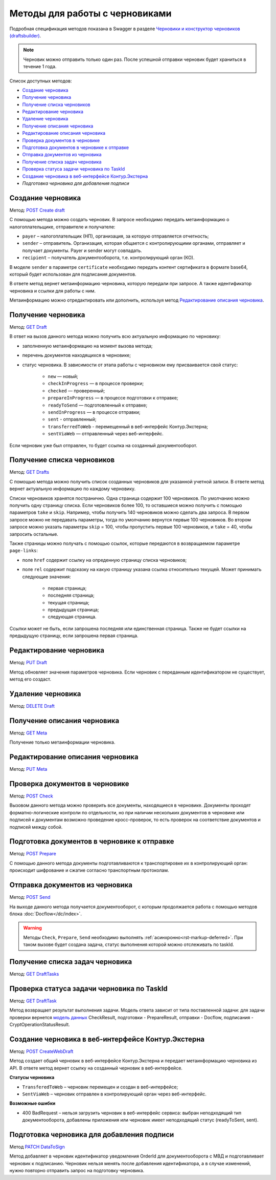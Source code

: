.. _`Черновики и конструктор черновиков (draftsbuilder)`: https://developer.kontur.ru/doc/extern.drafts
.. _`POST Create draft`: https://developer.kontur.ru/doc/extern.drafts/method?type=post&path=%2Fv1%2F%7BaccountId%7D%2Fdrafts
.. _`PUT Draft`: https://developer.kontur.ru/doc/extern.drafts/method?type=put&path=%2Fv1%2F%7BaccountId%7D%2Fdrafts%2F%7BdraftId%7D
.. _`DELETE Draft`: https://developer.kontur.ru/doc/extern.drafts/method?type=delete&path=%2Fv1%2F%7BaccountId%7D%2Fdrafts%2F%7BdraftId%7D
.. _`GET Draft`: https://developer.kontur.ru/doc/extern.drafts/method?type=get&path=%2Fv1%2F%7BaccountId%7D%2Fdrafts%2F%7BdraftId%7D
.. _`GET Meta`: https://developer.kontur.ru/doc/extern.drafts/method?type=get&path=%2Fv1%2F%7BaccountId%7D%2Fdrafts%2F%7BdraftId%7D%2Fmeta
.. _`PUT Meta`: https://developer.kontur.ru/doc/extern.drafts/method?type=put&path=%2Fv1%2F%7BaccountId%7D%2Fdrafts%2F%7BdraftId%7D%2Fmeta
.. _`POST Check`: https://developer.kontur.ru/doc/extern.drafts/method?type=post&path=%2Fv1%2F%7BaccountId%7D%2Fdrafts%2F%7BdraftId%7D%2Fcheck
.. _`POST Prepare`: https://developer.kontur.ru/doc/extern.drafts/method?type=post&path=%2Fv1%2F%7BaccountId%7D%2Fdrafts%2F%7BdraftId%7D%2Fprepare
.. _`POST Send`: https://developer.kontur.ru/doc/extern.drafts/method?type=post&path=%2Fv1%2F%7BaccountId%7D%2Fdrafts%2F%7BdraftId%7D%2Fsend
.. _`GET DraftTasks`: https://developer.kontur.ru/doc/extern.drafts/method?type=get&path=%2Fv1%2F%7BaccountId%7D%2Fdrafts%2F%7BdraftId%7D%2Ftasks
.. _`GET DraftTask`: https://developer.kontur.ru/doc/extern.drafts/method?type=get&path=%2Fv1%2F%7BaccountId%7D%2Fdrafts%2F%7BdraftId%7D%2Ftasks%2F%7BapiTaskId%7D
.. _`модель данных`: https://developer.kontur.ru/doc/extern.drafts/models
.. _`POST CreateWebDraft`: https://developer.kontur.ru/doc/extern.drafts/method?type=post&path=%2Fv1%2F%7BaccountId%7D%2Fdrafts%2F%7BdraftId%7D%2Fcreate-web-draft 
.. _`GET Drafts`: https://developer.kontur.ru/doc/extern.drafts/method?type=get&path=%2Fv1%2F%7BaccountId%7D%2Fdrafts 
.. _`PATCH DataToSign`: 

Методы для работы с черновиками
===============================

Подробная спецификация методов показана в Swagger в разделе `Черновики и конструктор черновиков (draftsbuilder)`_.

.. note:: Черновик можно отправить только один раз. После успешной отправки черновик будет храниться в течение 1 года. 

Список доступных методов:

* `Создание черновика`_
* `Получение черновика`_
* `Получение списка черновиков`_
* `Редактирование черновика`_
* `Удаление черновика`_
* `Получение описания черновика`_
* `Редактирование описания черновика`_
* `Проверка документов в черновике`_
* `Подготовка документов в черновике к отправке`_
* `Отправка документов из черновика`_
* `Получение списка задач черновика`_
* `Проверка статуса задачи черновика по TaskId`_
* `Создание черновика в веб-интерфейсе Контур.Экстерна`_
* `Подготовка черновика для добавления подписи`

.. _rst-markup-createdraft:

Создание черновика 
------------------

Метод: `POST Create draft`_

С помощью метода можно создать черновик. В запросе необходимо передать метаинформацию о налогоплательщике, отправителе и получателе:

* ``payer`` – налогоплательщик (НП), организация, за которую отправляется отчетность;
* ``sender`` – отправитель. Организация, которая общается с контролирующими органами, отправляет и получает документы. Payer и sender могут совпадать.
* ``recipient`` – получатель документооборота, т.е. контролирующий орган (КО).

В моделе ``sender`` в параметре ``certificate`` необходимо передать контент сертификата в формате base64, который будет использован для подписания документов.

В ответе метод вернет метаинформацию черновика, которую передали при запросе. А также идентификатор черновика и ссылки для работы с ним. 

Метаинформацию можно отредактировать или дополнить, используя метод `Редактирование описания черновика`_. 

.. _rst-markup-draft:

Получение черновика 
-------------------

Метод: `GET Draft`_

В ответ на вызов данного метода можно получить всю актуальную информацию по черновику:

* заполненную метаинформацию на момент вызова метода;
* перечень документов находящихся в черновике;
* статус черновика. В зависимости от этапа работы с черновиком ему присваивается свой статус:

    * ``new`` — новый;
    * ``checkInProgress`` —  в процессе проверки;
    * ``checked`` — проверенный;
    * ``prepareInProgress`` — в процессе подготовки к отправке;
    * ``readyToSend`` — подготовленный к отправке;
    * ``sendInProgress`` — в процессе отправки;
    * ``sent`` - отправленный;
    * ``transferredToWeb`` - перемещенный в веб-интерфейс Контур.Экстерна;
    * ``sentViaWeb`` — отправленный через веб-интерфейс.

Если черновик уже был отправлен, то будет ссылка на созданный документооборот.

Получение списка черновиков
---------------------------

Метод: `GET Drafts`_

С помощью метода можно получить список созданных черновиков для указанной учетной записи. В ответе метод вернет актуальную информацию по каждому черновику.

Списки черновиков хранятся постранично. Одна страница содержит 100 черновиков. По умолчанию можно получить одну страницу списка. Если черновиков более 100, то оставшиеся можно получить с помощью параметров ``take`` и ``skip``. Например, чтобы получить 140 черновиков можно сделать два запроса. В первом запросе можно не передавать параметры, тогда по умолчанию вернутся первые 100 черновиков. Во втором запросе можно указать параметры ``skip`` = 100, чтобы пропустить первые 100 черновиков, и ``take`` = 40, чтобы запросить остальные.

Также страницы можно получать с помощью ссылок, которые передаются в возвращаемом параметре ``page-links``:

* поле ``href`` содержит ссылку на опреденную страницу списка черновиков;
* поле ``rel`` содержит подсказку на какую страницу указана ссылка относительно текущей. Может принимать следующие значения:

    * первая страница;
    * последняя страница;
    * текущая страница;
    * предыдущая страница;
    * следующая страница. 

Ссылки может не быть, если запрошена последняя или единственная страница. Также не будет ссылки на предыдущую страницу, если запрошена первая страница. 

Редактирование черновика 
------------------------

Метод: `PUT Draft`_

Метод обновляет значения параметров черновика. Если черновик с переданным идентификатором не существует, метод его создаст. 

Удаление черновика 
------------------

Метод: `DELETE Draft`_

Получение описания черновика 
----------------------------

Метод: `GET Meta`_

Получение только метаинформации черновика.

Редактирование описания черновика 
---------------------------------
Метод: `PUT Meta`_

.. _rst-markup-check:

Проверка документов в черновике 
-------------------------------

Метод: `POST Check`_

Вызовом данного метода можно проверить все документы, находящиеся в черновике. Документы проходят форматно-логические контроли по отдельности, но при наличии нескольких документов в черновике или подписей к документам возможно проведение кросс-проверок, то есть проверок на соответствие документов и подписей между собой. 


.. _rst-markup-prepare:

Подготовка документов в черновике к отправке 
--------------------------------------------

Метод: `POST Prepare`_

С помощью данного метода документы подготавливаются к транспортировке их в контролирующий орган: происходит шифрование и сжатие согласно транспортным протоколам.

.. _rst-markup-send:

Отправка документов из черновика 
--------------------------------

Метод: `POST Send`_

На выходе данного метода получается документооборот, с которым продолжается работа с помощью методов блока :doc:`Docflow</dc/index>`.

.. warning:: Методы ``Check``, ``Prepare``, ``Send`` необходимо выполнять :ref:`асинхронно<rst-markup-deferred>`. При таком вызове будет создана задача, статус выполнения которой можно отслеживать по taskId. 

Получение списка задач черновика
--------------------------------

Метод: `GET DraftTasks`_

.. _rst-markup-DraftTasks:

Проверка статуса задачи черновика по TaskId
-------------------------------------------

Метод: `GET DraftTask`_

Метод  возвращает результат выполнения задачи. Модель ответа зависит от типа поставленной задачи: для задачи проверки вернется `модель данных`_ CheckResult, подготовки - PrepareResult, отправки - Docflow, подписания - CryptOperationStatusResult.


.. _rst-markup-CreateWebDraft:

Создание черновика в веб-интерфейсе Контур.Экстерна
---------------------------------------------------

Метод: `POST CreateWebDraft`_

Метод создает общий черновик в веб-интерфейсе Контур.Экстерна и передает метаинформацию черновика из API. В ответе метод вернет ссылку на созданный черновик в веб-интерфейсе.

**Статусы черновика**

* ``TransferedToWeb`` – черновик перемещен и создан в веб-интерфейсе; 
* ``SentViaWeb`` – черновик отправлен в контролирующий орган через веб-интерфейс. 

**Возможные ошибки**

* 400 BadRequest – нельзя загрузить черновик в веб-интерфейс сервиса: выбран неподходящий тип документооборота, добавлены приложения или черновик имеет неподходящий статус (readyToSent, sent).


.. _rst-markup-datatosign-drafts:

Подготовка черновика для добавления подписи
-------------------------------------------

Метод `PATCH DataToSign`_

Метод добавляет в черновик идентификатор уведомления OrderId для документооборота с МВД и подготавливает черновик к подписанию. Черновик нельзя менять после добавления идентификатора, а в случае изменений, нужно повторно отправить запрос на подготовку черновика.